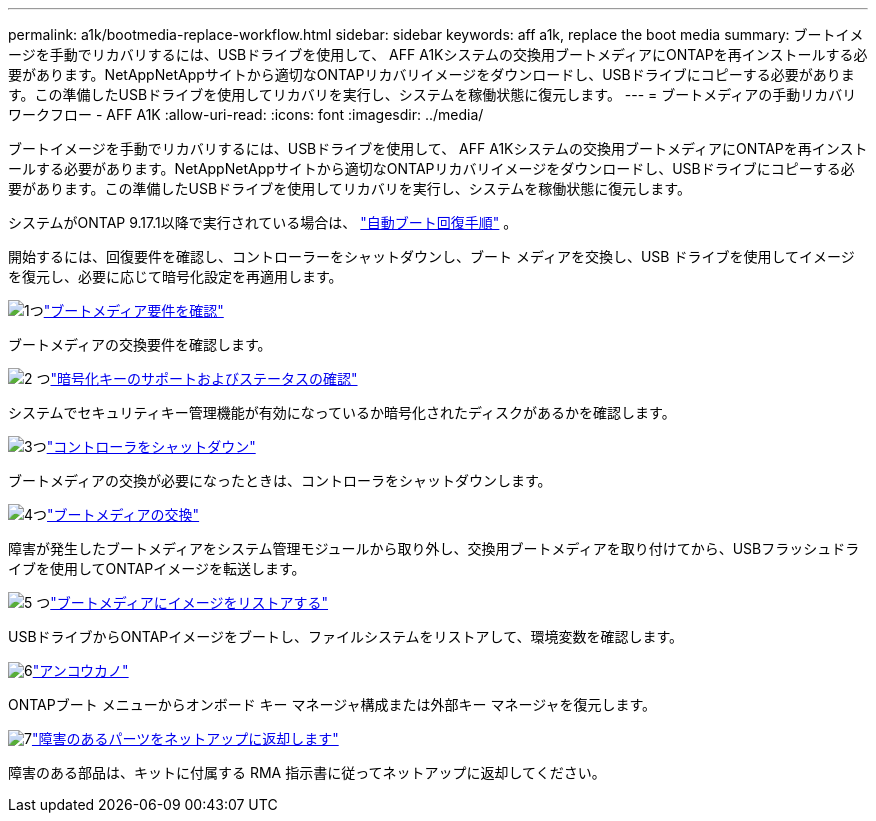 ---
permalink: a1k/bootmedia-replace-workflow.html 
sidebar: sidebar 
keywords: aff a1k, replace the boot media 
summary: ブートイメージを手動でリカバリするには、USBドライブを使用して、 AFF A1Kシステムの交換用ブートメディアにONTAPを再インストールする必要があります。NetAppNetAppサイトから適切なONTAPリカバリイメージをダウンロードし、USBドライブにコピーする必要があります。この準備したUSBドライブを使用してリカバリを実行し、システムを稼働状態に復元します。 
---
= ブートメディアの手動リカバリワークフロー - AFF A1K
:allow-uri-read: 
:icons: font
:imagesdir: ../media/


[role="lead"]
ブートイメージを手動でリカバリするには、USBドライブを使用して、 AFF A1Kシステムの交換用ブートメディアにONTAPを再インストールする必要があります。NetAppNetAppサイトから適切なONTAPリカバリイメージをダウンロードし、USBドライブにコピーする必要があります。この準備したUSBドライブを使用してリカバリを実行し、システムを稼働状態に復元します。

システムがONTAP 9.17.1以降で実行されている場合は、 link:bootmedia-replace-workflow-bmr.html["自動ブート回復手順"] 。

開始するには、回復要件を確認し、コントローラーをシャットダウンし、ブート メディアを交換し、USB ドライブを使用してイメージを復元し、必要に応じて暗号化設定を再適用します。

.image:https://raw.githubusercontent.com/NetAppDocs/common/main/media/number-1.png["1つ"]link:bootmedia-replace-requirements.html["ブートメディア要件を確認"]
[role="quick-margin-para"]
ブートメディアの交換要件を確認します。

.image:https://raw.githubusercontent.com/NetAppDocs/common/main/media/number-2.png["2 つ"]link:bootmedia-encryption-preshutdown-checks.html["暗号化キーのサポートおよびステータスの確認"]
[role="quick-margin-para"]
システムでセキュリティキー管理機能が有効になっているか暗号化されたディスクがあるかを確認します。

.image:https://raw.githubusercontent.com/NetAppDocs/common/main/media/number-3.png["3つ"]link:bootmedia-shutdown.html["コントローラをシャットダウン"]
[role="quick-margin-para"]
ブートメディアの交換が必要になったときは、コントローラをシャットダウンします。

.image:https://raw.githubusercontent.com/NetAppDocs/common/main/media/number-4.png["4つ"]link:bootmedia-replace.html["ブートメディアの交換"]
[role="quick-margin-para"]
障害が発生したブートメディアをシステム管理モジュールから取り外し、交換用ブートメディアを取り付けてから、USBフラッシュドライブを使用してONTAPイメージを転送します。

.image:https://raw.githubusercontent.com/NetAppDocs/common/main/media/number-5.png["5 つ"]link:bootmedia-recovery-image-boot.html["ブートメディアにイメージをリストアする"]
[role="quick-margin-para"]
USBドライブからONTAPイメージをブートし、ファイルシステムをリストアして、環境変数を確認します。

.image:https://raw.githubusercontent.com/NetAppDocs/common/main/media/number-6.png["6"]link:bootmedia-encryption-restore.html["アンコウカノ"]
[role="quick-margin-para"]
ONTAPブート メニューからオンボード キー マネージャ構成または外部キー マネージャを復元します。

.image:https://raw.githubusercontent.com/NetAppDocs/common/main/media/number-7.png["7"]link:bootmedia-complete-rma.html["障害のあるパーツをネットアップに返却します"]
[role="quick-margin-para"]
障害のある部品は、キットに付属する RMA 指示書に従ってネットアップに返却してください。
